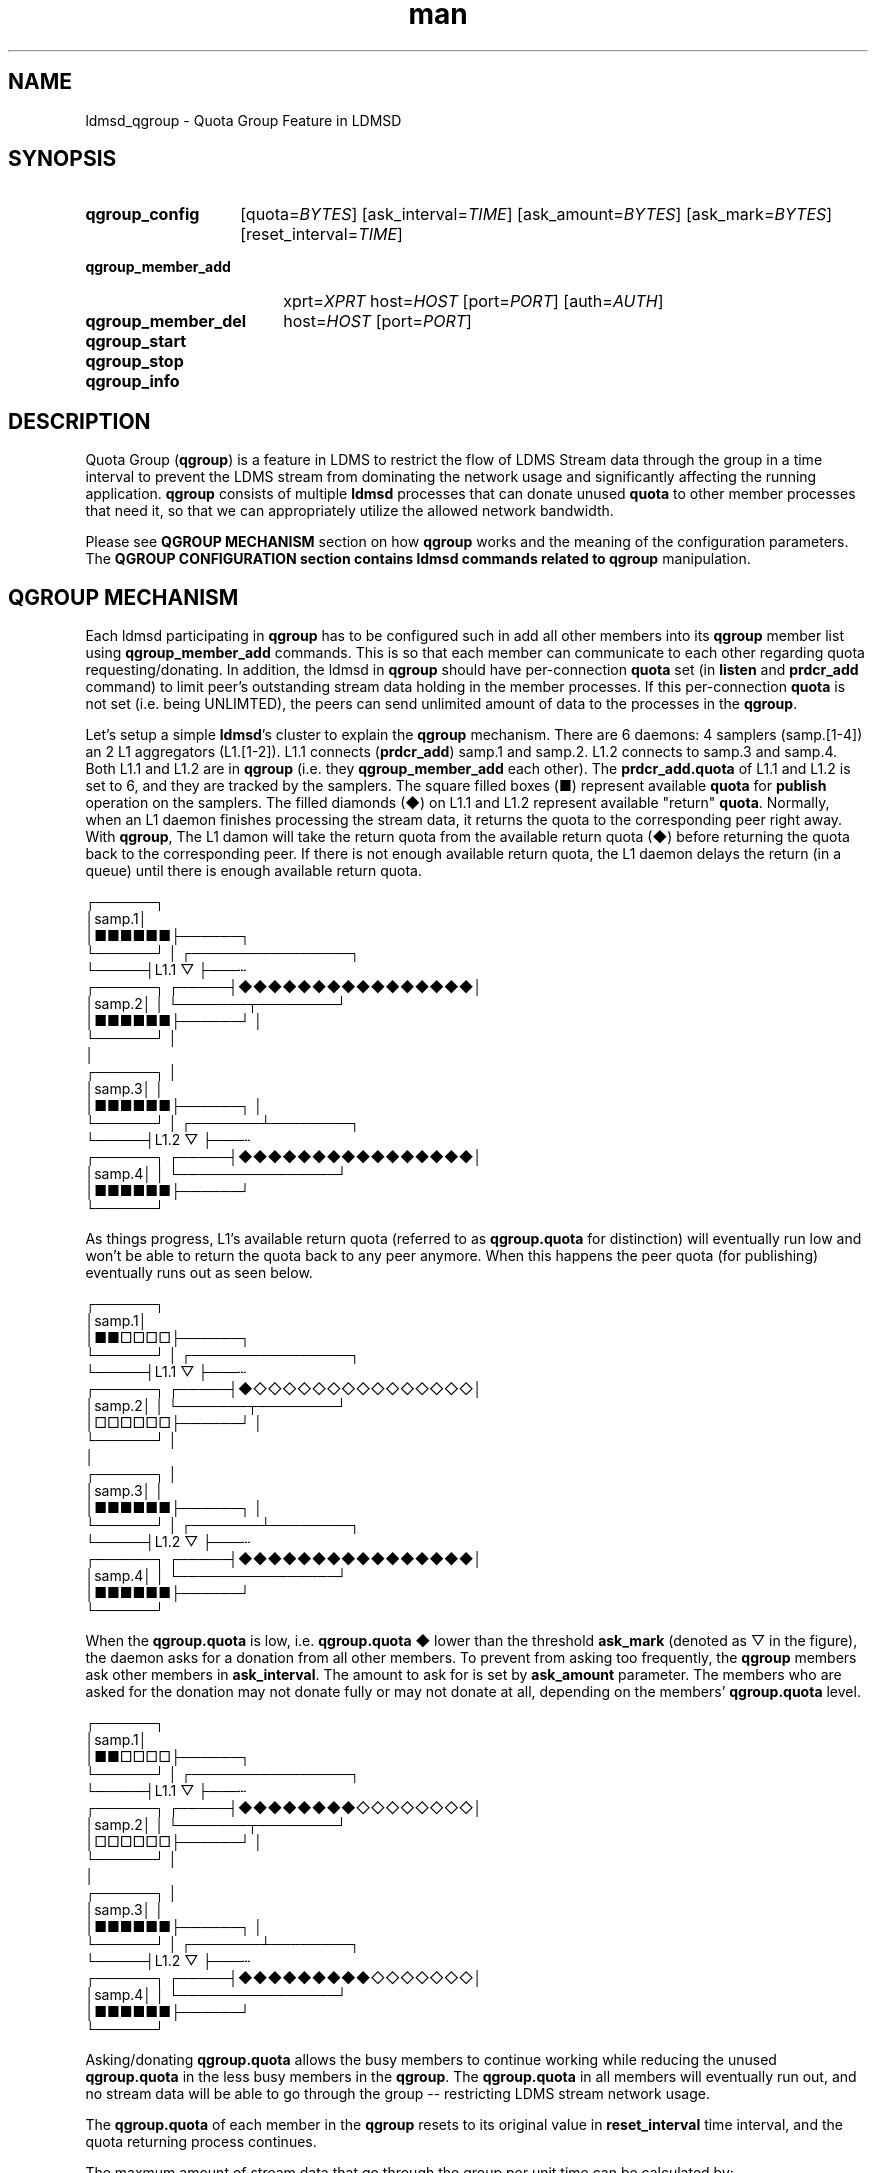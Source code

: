 .TH man 7 "11 Sep 2024" "v4" "ldmsd_qgroup man page"

.\""""""""""""""""""""""""""""""""""""""""""""""""""""""""""""""""""""""""""""/.
.SH NAME
ldmsd_qgroup \- Quota Group Feature in LDMSD

.\""""""""""""""""""""""""""""""""""""""""""""""""""""""""""""""""""""""""""""/.
.SH SYNOPSIS

.nh   \" no hyphenation
.ad l \"left justified

.IP \fBqgroup_config\fR 14
.RI [quota= BYTES ]
.RI [ask_interval= TIME ]
.RI [ask_amount= BYTES ]
.RI [ask_mark= BYTES ]
.RI [reset_interval= TIME ]

.IP \fBqgroup_member_add\fR 18
.RI xprt= XPRT
.RI host= HOST
.RI [port= PORT ]
.RI [auth= AUTH ]

.IP \fBqgroup_member_del\fR 18
.RI host= HOST
.RI [port= PORT ]

.IP \fBqgroup_start\fR

.IP \fBqgroup_stop\fR

.IP \fBqgroup_info\fR

.hy 14 \" default hyphenation
.ad    \" restore text justification


.\""""""""""""""""""""""""""""""""""""""""""""""""""""""""""""""""""""""""""""/.
.SH DESCRIPTION

Quota Group (\fBqgroup\fR) is a feature in LDMS to restrict the flow of LDMS
Stream data through the group in a time interval to prevent the LDMS stream from
dominating the network usage and significantly affecting the running
application. \fBqgroup\fR consists of multiple \fBldmsd\fR processes that can
donate unused \fBquota\fR to other member processes that need it, so that we can
appropriately utilize the allowed network bandwidth.

Please see \fBQGROUP MECHANISM\fR section on how \fBqgroup\fR works and
the meaning of the configuration parameters. The \fBQGROUP CONFIGURATION\fB
section contains ldmsd commands related to \fBqgroup\fR manipulation.


.\""""""""""""""""""""""""""""""""""""""""""""""""""""""""""""""""""""""""""""/.
.SH QGROUP MECHANISM

Each ldmsd participating in \fBqgroup\fR has to be configured such in add all
other members into its \fBqgroup\fR member list using \fBqgroup_member_add\fR
commands. This is so that each member can communicate to each other regarding
quota requesting/donating. In addition, the ldmsd in \fBqgroup\fR should have
per-connection \fBquota\fR set (in \fBlisten\fR and \fBprdcr_add\fR command) to
limit peer's outstanding stream data holding in the member processes. If this
per-connection \fBquota\fR is not set (i.e. being UNLIMTED), the peers can send
unlimited amount of data to the processes in the \fBqgroup\fR.

Let's setup a simple \fBldmsd\fR's cluster to explain the \fBqgroup\fR
mechanism. There are 6 daemons: 4 samplers (samp.[1-4]) an 2 L1 aggregators
(L1.[1-2]). L1.1 connects (\fBprdcr_add\fR) samp.1 and samp.2. L1.2 connects to
samp.3 and samp.4. Both L1.1 and L1.2 are in \fBqgroup\fR (i.e. they
\fBqgroup_member_add\fR each other). The \fBprdcr_add.quota\fR of L1.1 and L1.2
is set to 6, and they are tracked by the samplers. The square filled boxes (■)
represent available \fBquota\fR for \fBpublish\fR operation on the samplers.
The filled diamonds (◆) on L1.1 and L1.2 represent available "return"
\fBquota\fR. Normally, when an L1 daemon finishes processing the stream data, it
returns the quota to the corresponding peer right away. With \fBqgroup\fR, The
L1 damon will take the return quota from the available return quota (◆) before
returning the quota back to the corresponding peer. If there is not enough
available return quota, the L1 daemon delays the return (in a queue) until there
is enough available return quota.

 ┌──────┐
 │samp.1│
 │■■■■■■├──────┐
 └──────┘      │     ┌────────────────┐
               └─────┤L1.1   ▽        ├───┄
 ┌──────┐      ┌─────┤◆◆◆◆◆◆◆◆◆◆◆◆◆◆◆◆│
 │samp.2│      │     └───────┬────────┘
 │■■■■■■├──────┘             │
 └──────┘                    │
                             │
 ┌──────┐                    │
 │samp.3│                    │
 │■■■■■■├──────┐             │
 └──────┘      │     ┌───────┴────────┐
               └─────┤L1.2   ▽        ├───┄
 ┌──────┐      ┌─────┤◆◆◆◆◆◆◆◆◆◆◆◆◆◆◆◆│
 │samp.4│      │     └────────────────┘
 │■■■■■■├──────┘
 └──────┘


As things progress, L1's available return quota (referred to as
\fBqgroup.quota\fR for distinction) will eventually run low and won't be able to
return the quota back to any peer anymore. When this happens the peer quota (for
publishing) eventually runs out as seen below.

 ┌──────┐
 │samp.1│
 │■■□□□□├──────┐
 └──────┘      │     ┌────────────────┐
               └─────┤L1.1   ▽        ├───┄
 ┌──────┐      ┌─────┤◆◇◇◇◇◇◇◇◇◇◇◇◇◇◇◇│
 │samp.2│      │     └───────┬────────┘
 │□□□□□□├──────┘             │
 └──────┘                    │
                             │
 ┌──────┐                    │
 │samp.3│                    │
 │■■■■■■├──────┐             │
 └──────┘      │     ┌───────┴────────┐
               └─────┤L1.2   ▽        ├───┄
 ┌──────┐      ┌─────┤◆◆◆◆◆◆◆◆◆◆◆◆◆◆◆◆│
 │samp.4│      │     └────────────────┘
 │■■■■■■├──────┘
 └──────┘


When the \fBqgroup.quota\fR is low, i.e.  \fBqgroup.quota\fR ◆ lower than the
threshold \fBask_mark\fR (denoted as ▽ in the figure), the daemon asks for a
donation from all other members.  To prevent from asking too frequently, the
\fBqgroup\fR members ask other members in \fBask_interval\fR. The amount to ask
for is set by \fBask_amount\fR parameter.  The members who are asked for the
donation may not donate fully or may not donate at all, depending on the
members' \fBqgroup.quota\fR level.

 ┌──────┐
 │samp.1│
 │■■□□□□├──────┐
 └──────┘      │     ┌────────────────┐
               └─────┤L1.1   ▽        ├───┄
 ┌──────┐      ┌─────┤◆◆◆◆◆◆◆◆◇◇◇◇◇◇◇◇│
 │samp.2│      │     └───────┬────────┘
 │□□□□□□├──────┘             │
 └──────┘                    │
                             │
 ┌──────┐                    │
 │samp.3│                    │
 │■■■■■■├──────┐             │
 └──────┘      │     ┌───────┴────────┐
               └─────┤L1.2   ▽        ├───┄
 ┌──────┐      ┌─────┤◆◆◆◆◆◆◆◆◆◇◇◇◇◇◇◇│
 │samp.4│      │     └────────────────┘
 │■■■■■■├──────┘
 └──────┘


Asking/donating \fBqgroup.quota\fR allows the busy members to continue working
while reducing the unused \fBqgroup.quota\fR in the less busy members in the
\fBqgroup\fR. The \fBqgroup.quota\fR in all members will eventually run out, and
no stream data will be able to go through the group -- restricting LDMS stream
network usage.

The \fBqgroup.quota\fR of each member in the \fBqgroup\fR resets to its original
value in \fBreset_interval\fR time interval, and the quota returning process
continues.

The maxmum amount of stream data that go through the group per unit time can be
calculated by:

            \fBN\fR * \fBqgroup.quota\fR
            ────────────────
             \fBreset_interval\fR


.\""""""""""""""""""""""""""""""""""""""""""""""""""""""""""""""""""""""""""""/.
.SH QGROUP COMMANDS

.nh   \" no hyphenation
.ad l \"left justified
.IP \fBqgroup_config\fR 14
.RI [quota= BYTES ]
.RI [ask_interval= TIME ]
.RI [ask_amount= BYTES ]
.RI [ask_mark= BYTES ]
.RI [reset_interval= TIME ]
.hy 14 \" default hyphenation
.ad    \" restore text justification
.RS 4
.PP
Configure the specified qgroup parameters. The parameters not specifying to the
command will be left untouched.
.TP
.BI "[quota=" BYTES ]
The amount of our quota (bytes). The \fIBYTES\fR can be expressed with
quantifiers, e.g. "1k" for 1024 bytes. The supported quantifiers are
"b" (bytes), "k" (kilobytes), "m" (megabytes), "g" (gigabytes) and "t"
(terabytes).
.TP
.BI "[ask_interval=" TIME ]
The time interval to ask the members when our quota is low. The \fITIME\fR can
be expressed with units, e.g. "1s", but will be treated as microseconds if no
units is specified. The supported units are "us" (microseconds), "ms"
(milliseconds), "s" (seconds), "m" (minutes), "h" (hours), and "d" (days).
.TP
.BI "[ask_amount=" BYTES ]
The amount of quota to ask from our members. The \fIBYTES\fR can be expressed
with quantifiers, e.g. "1k" for 1024 bytes. The supported quantifiers are "b"
(bytes), "k" (kilobytes), "m" (megabytes), "g" (gigabytes) and "t" (terabytes).
.TP
.BI "[ask_mark=" BYTES ]
The amount of quota to determine as 'low', to start asking quota from other
members. The \fIBYTES\fR can be expressed with quantifiers, e.g. "1k" for 1024
bytes. The supported quantifiers are "b" (bytes), "k" (kilobytes), "m"
(megabytes), "g" (gigabytes) and "t" (terabytes).
.TP
.BI "[reset_interval=" TIME ]
The time interval to reset our quota to its original value. The \fITIME\fR can
be expressed with units, e.g. "1s", but will be treated as microseconds if no
units is specified. The supported units are "us" (microseconds), "ms"
(milliseconds), "s" (seconds), "m" (minutes), "h" (hours), and "d" (days).
.RE


.nh   \" no hyphenation
.ad l \"left justified
.IP \fBqgroup_member_add\fR 18
.RI xprt= XPRT
.RI host= HOST
.RI [port= PORT ]
.RI [auth= AUTH ]
.hy 14 \" default hyphenation
.ad    \" restore text justification
.RS 4
.PP
Add a member into the process' qgroup member list.
.TP
.BI "xprt=" XPRT
The transport type of the connection (e.g. "sock").
.TP
.BI "host=" HOST
The hostname or IP address of the member.
.TP
.BI "[port=" PORT ]
The port of the member (default: 411).
.TP
.BI "[auth=" AUTH_REF ]
The reference to the authentication domain (the \fBname\fR in \fBauth_add\fR
command) to be used in this connection If not specified, the default
authentication domain of the daemon is used.
.RE

.nh   \" no hyphenation
.ad l \"left justified
.IP \fBqgroup_member_del\fR 18
.RI host= HOST
.RI [port= PORT ]
.hy 14 \" default hyphenation
.ad    \" restore text justification
.RS 4
.PP
Delete a member from the list.
.TP
.BI "host " HOST
The hostname or IP address of the member.
.TP
.BI "[port " PORT ]
The port of the member (default: 411).
.RE

.nh   \" no hyphenation
.ad l \"left justified
.IP \fBqgroup_start\fR
.hy 14 \" default hyphenation
.ad    \" restore text justification
.RS 4
.PP
Start the qgroup service.
.RE

.nh   \" no hyphenation
.ad l \"left justified
.IP \fBqgroup_stop\fR
.hy 14 \" default hyphenation
.ad    \" restore text justification
.RS 4
.PP
Stop the qgroup service.
.RE

.nh   \" no hyphenation
.ad l \"left justified
.IP \fBqgroup_info\fR
.hy 14 \" default hyphenation
.ad    \" restore text justification
.RS 4
.PP
Print the qgroup information (e.g. current quota value, parameter values, member
connection states, etc).
.RE


.\""""""""""""""""""""""""""""""""""""""""""""""""""""""""""""""""""""""""""""/.
.SH EXAMPLE
.nh   \" no hyphenation
.ad l \"left justified

.IP qgroup_config 14
quota=1M ask_interval=200ms ask_mark=200K ask_amount=200K reset_interval=1s

.IP qgroup_member_add 18
host=node-2 port=411 xprt=sock auth=munge

.IP qgroup_member_add 18
host=node-3 port=411 xprt=sock auth=munge

.IP qgroup_start

.hy 14 \" default hyphenation
.ad    \" restore text justification

.\""""""""""""""""""""""""""""""""""""""""""""""""""""""""""""""""""""""""""""/.
.SH SEE ALSO
.BR ldmsd "(8), " ldmsd_controller "(8), " ldms_quickstart "(7)"
